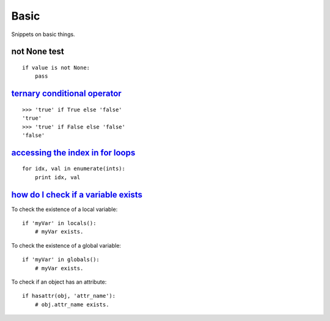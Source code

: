Basic
=====

Snippets on basic things.


not None test
-------------

::
    
    if value is not None:
        pass


`ternary conditional operator`_
-------------------------------

::
    
    >>> 'true' if True else 'false'
    'true'
    >>> 'true' if False else 'false'
    'false'


`accessing the index in for loops`_
-----------------------------------

::

    for idx, val in enumerate(ints):
        print idx, val


`how do I check if a variable exists`_
--------------------------------------

To check the existence of a local variable::

    if 'myVar' in locals():
        # myVar exists.

To check the existence of a global variable::

    if 'myVar' in globals():
        # myVar exists.

To check if an object has an attribute::

    if hasattr(obj, 'attr_name'):
        # obj.attr_name exists.


.. _ternary conditional operator: http://stackoverflow.com/questions/394809/does-python-have-a-ternary-conditional-operator
.. _accessing the index in for loops: http://stackoverflow.com/questions/522563/accessing-the-index-in-python-for-loops
.. _how do I check if a variable exists: http://stackoverflow.com/questions/843277/how-do-i-check-if-a-variable-exists-in-python
